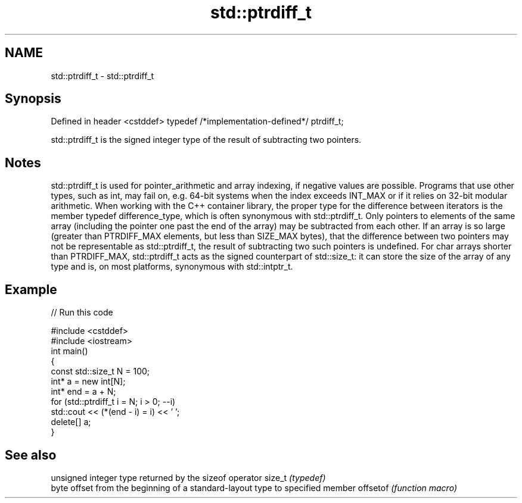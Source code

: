 .TH std::ptrdiff_t 3 "2020.03.24" "http://cppreference.com" "C++ Standard Libary"
.SH NAME
std::ptrdiff_t \- std::ptrdiff_t

.SH Synopsis

Defined in header <cstddef>
typedef /*implementation-defined*/ ptrdiff_t;

std::ptrdiff_t is the signed integer type of the result of subtracting two pointers.

.SH Notes

std::ptrdiff_t is used for pointer_arithmetic and array indexing, if negative values are possible. Programs that use other types, such as int, may fail on, e.g. 64-bit systems when the index exceeds INT_MAX or if it relies on 32-bit modular arithmetic.
When working with the C++ container library, the proper type for the difference between iterators is the member typedef difference_type, which is often synonymous with std::ptrdiff_t.
Only pointers to elements of the same array (including the pointer one past the end of the array) may be subtracted from each other.
If an array is so large (greater than PTRDIFF_MAX elements, but less than SIZE_MAX bytes), that the difference between two pointers may not be representable as std::ptrdiff_t, the result of subtracting two such pointers is undefined.
For char arrays shorter than PTRDIFF_MAX, std::ptrdiff_t acts as the signed counterpart of std::size_t: it can store the size of the array of any type and is, on most platforms, synonymous with std::intptr_t.

.SH Example


// Run this code

  #include <cstddef>
  #include <iostream>
  int main()
  {
      const std::size_t N = 100;
      int* a = new int[N];
      int* end = a + N;
      for (std::ptrdiff_t i = N; i > 0; --i)
          std::cout << (*(end - i) = i) << ' ';
      delete[] a;
  }



.SH See also


         unsigned integer type returned by the sizeof operator
size_t   \fI(typedef)\fP
         byte offset from the beginning of a standard-layout type to specified member
offsetof \fI(function macro)\fP




